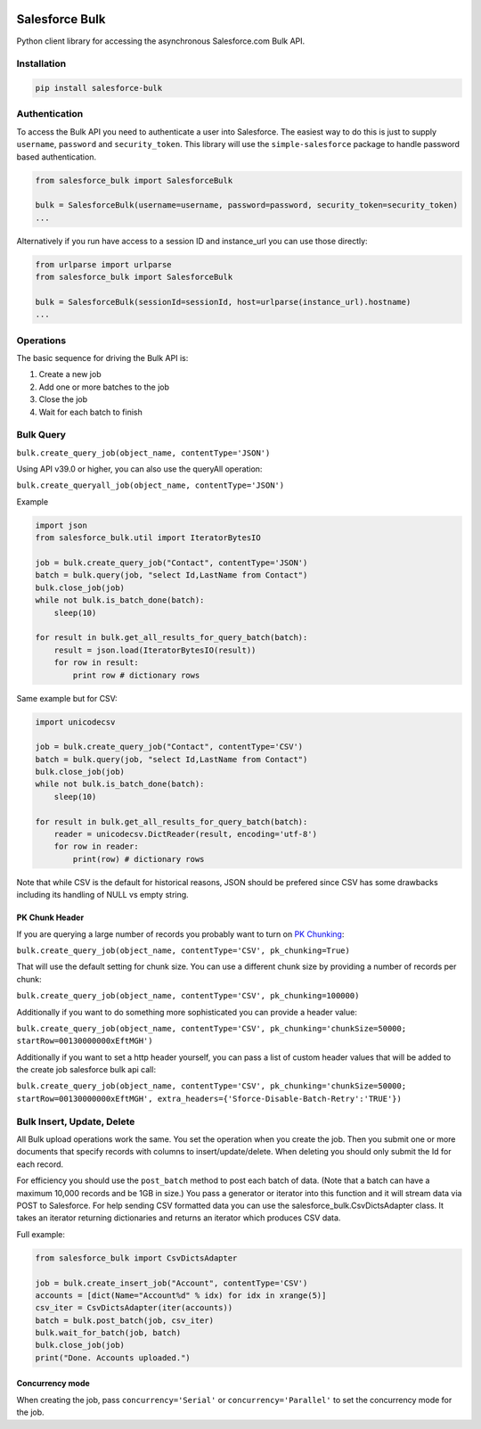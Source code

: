 .. figure:: https://travis-ci.org/heroku/salesforce-bulk.svg?branch=master
   :alt: travis-badge

Salesforce Bulk
===============

Python client library for accessing the asynchronous Salesforce.com Bulk
API.

Installation
------------
.. code-block:: bash

    pip install salesforce-bulk

Authentication
--------------

To access the Bulk API you need to authenticate a user into Salesforce.
The easiest way to do this is just to supply ``username``, ``password``
and ``security_token``. This library will use the ``simple-salesforce``
package to handle password based authentication.

.. code-block:: python

    from salesforce_bulk import SalesforceBulk

    bulk = SalesforceBulk(username=username, password=password, security_token=security_token)
    ...

Alternatively if you run have access to a session ID and instance\_url
you can use those directly:

.. code-block:: python

    from urlparse import urlparse
    from salesforce_bulk import SalesforceBulk

    bulk = SalesforceBulk(sessionId=sessionId, host=urlparse(instance_url).hostname)
    ...

Operations
----------

The basic sequence for driving the Bulk API is:

1. Create a new job
2. Add one or more batches to the job
3. Close the job
4. Wait for each batch to finish

Bulk Query
----------

``bulk.create_query_job(object_name, contentType='JSON')``

Using API v39.0 or higher, you can also use the queryAll operation:

``bulk.create_queryall_job(object_name, contentType='JSON')``

Example

.. code-block:: python

    import json
    from salesforce_bulk.util import IteratorBytesIO

    job = bulk.create_query_job("Contact", contentType='JSON')
    batch = bulk.query(job, "select Id,LastName from Contact")
    bulk.close_job(job)
    while not bulk.is_batch_done(batch):
        sleep(10)

    for result in bulk.get_all_results_for_query_batch(batch):
        result = json.load(IteratorBytesIO(result))
        for row in result:
            print row # dictionary rows

Same example but for CSV:

.. code-block:: python

    import unicodecsv

    job = bulk.create_query_job("Contact", contentType='CSV')
    batch = bulk.query(job, "select Id,LastName from Contact")
    bulk.close_job(job)
    while not bulk.is_batch_done(batch):
        sleep(10)

    for result in bulk.get_all_results_for_query_batch(batch):
        reader = unicodecsv.DictReader(result, encoding='utf-8')
        for row in reader:
            print(row) # dictionary rows

Note that while CSV is the default for historical reasons, JSON should
be prefered since CSV has some drawbacks including its handling of NULL
vs empty string.

PK Chunk Header
^^^^^^^^^^^^^^^

If you are querying a large number of records you probably want to turn on `PK Chunking
<https://developer.salesforce.com/docs/atlas.en-us.api_asynch.meta/api_asynch/async_api_headers_enable_pk_chunking.htm>`_:

``bulk.create_query_job(object_name, contentType='CSV', pk_chunking=True)``

That will use the default setting for chunk size. You can use a different chunk size by providing a
number of records per chunk:

``bulk.create_query_job(object_name, contentType='CSV', pk_chunking=100000)``

Additionally if you want to do something more sophisticated you can provide a header value:

``bulk.create_query_job(object_name, contentType='CSV', pk_chunking='chunkSize=50000; startRow=00130000000xEftMGH')``

Additionally if you want to set a http header yourself, you can pass a list of custom header values that will be added to the create job salesforce bulk api call:

``bulk.create_query_job(object_name, contentType='CSV', pk_chunking='chunkSize=50000; startRow=00130000000xEftMGH', extra_headers={'Sforce-Disable-Batch-Retry':'TRUE'})``

Bulk Insert, Update, Delete
---------------------------

All Bulk upload operations work the same. You set the operation when you
create the job. Then you submit one or more documents that specify
records with columns to insert/update/delete. When deleting you should
only submit the Id for each record.

For efficiency you should use the ``post_batch`` method to post each
batch of data. (Note that a batch can have a maximum 10,000 records and
be 1GB in size.) You pass a generator or iterator into this function and
it will stream data via POST to Salesforce. For help sending CSV
formatted data you can use the salesforce\_bulk.CsvDictsAdapter class.
It takes an iterator returning dictionaries and returns an iterator
which produces CSV data.

Full example:

.. code-block:: python

    from salesforce_bulk import CsvDictsAdapter

    job = bulk.create_insert_job("Account", contentType='CSV')
    accounts = [dict(Name="Account%d" % idx) for idx in xrange(5)]
    csv_iter = CsvDictsAdapter(iter(accounts))
    batch = bulk.post_batch(job, csv_iter)
    bulk.wait_for_batch(job, batch)
    bulk.close_job(job)
    print("Done. Accounts uploaded.")

Concurrency mode
^^^^^^^^^^^^^^^^

When creating the job, pass ``concurrency='Serial'`` or
``concurrency='Parallel'`` to set the concurrency mode for the job.
